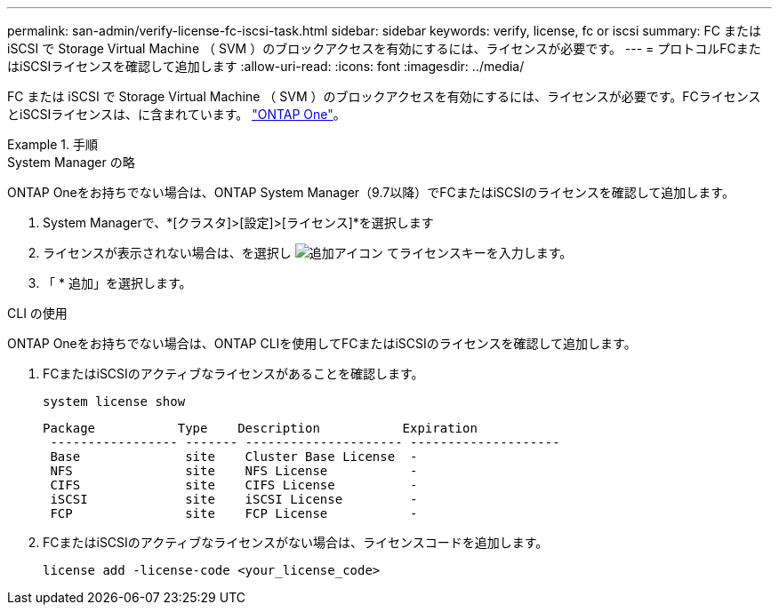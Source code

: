 ---
permalink: san-admin/verify-license-fc-iscsi-task.html 
sidebar: sidebar 
keywords: verify, license, fc or iscsi 
summary: FC または iSCSI で Storage Virtual Machine （ SVM ）のブロックアクセスを有効にするには、ライセンスが必要です。 
---
= プロトコルFCまたはiSCSIライセンスを確認して追加します
:allow-uri-read: 
:icons: font
:imagesdir: ../media/


[role="lead"]
FC または iSCSI で Storage Virtual Machine （ SVM ）のブロックアクセスを有効にするには、ライセンスが必要です。FCライセンスとiSCSIライセンスは、に含まれています。 link:https://docs.netapp.com/us-en/ontap/system-admin/manage-licenses-concept.html#licenses-included-with-ontap-one["ONTAP One"]。

.手順
[role="tabbed-block"]
====
.System Manager の略
--
ONTAP Oneをお持ちでない場合は、ONTAP System Manager（9.7以降）でFCまたはiSCSIのライセンスを確認して追加します。

. System Managerで、*[クラスタ]>[設定]>[ライセンス]*を選択します
. ライセンスが表示されない場合は、を選択し image:icon_add_blue_bg.png["追加アイコン"] てライセンスキーを入力します。
. 「 * 追加」を選択します。


--
.CLI の使用
--
ONTAP Oneをお持ちでない場合は、ONTAP CLIを使用してFCまたはiSCSIのライセンスを確認して追加します。

. FCまたはiSCSIのアクティブなライセンスがあることを確認します。
+
[source, cli]
----
system license show
----
+
[listing]
----

Package           Type    Description           Expiration
 ----------------- ------- --------------------- --------------------
 Base              site    Cluster Base License  -
 NFS               site    NFS License           -
 CIFS              site    CIFS License          -
 iSCSI             site    iSCSI License         -
 FCP               site    FCP License           -
----
. FCまたはiSCSIのアクティブなライセンスがない場合は、ライセンスコードを追加します。
+
[source, cli]
----
license add -license-code <your_license_code>
----


--
====